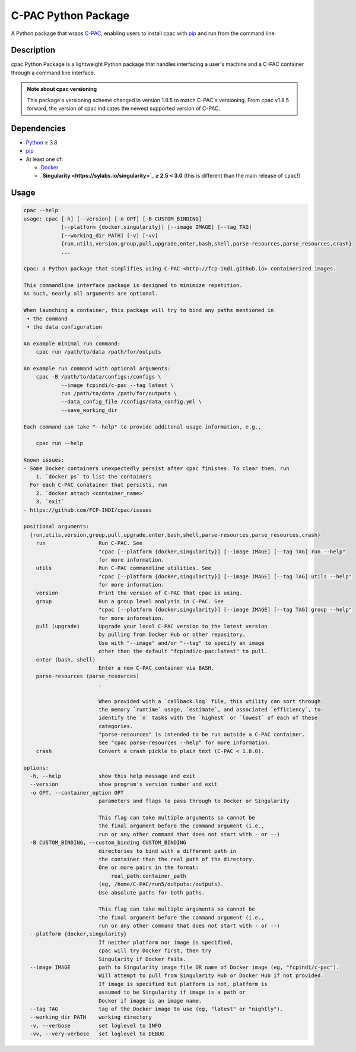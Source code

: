 ====================
C-PAC Python Package
====================

|build-status| |github-version| |upload| |pypi-version| |coverage|

A Python package that wraps `C-PAC <http://fcp-indi.github.io>`_, enabling users to install cpac with `pip <https://pip.pypa.io>`_ and run from the command line.


Description
===========

cpac Python Package is a lightweight Python package that handles interfacing a user's machine and a C-PAC container through a command line interface.

.. admonition:: Note about cpac versioning

    This package's versioning scheme changed in version 1.8.5 to match C-PAC's versioning. From cpac v1.8.5 forward, the version of cpac indicates the newest supported version of C-PAC.

Dependencies
============

* `Python <https://www.python.org>`_ ≥ 3.8
* `pip <https://pip.pypa.io>`_
* At least one of:

  * `Docker <https://www.docker.com>`_
  * **`Singularity <https://sylabs.io/singularity>`_ ≥ 2.5 \< 3.0** (this is different than the main release of ``cpac``!)

Usage
=====

.. BEGIN USAGE

.. code-block:: shell

    cpac --help
    usage: cpac [-h] [--version] [-o OPT] [-B CUSTOM_BINDING]
                [--platform {docker,singularity}] [--image IMAGE] [--tag TAG]
                [--working_dir PATH] [-v] [-vv]
                {run,utils,version,group,pull,upgrade,enter,bash,shell,parse-resources,parse_resources,crash}
                ...

    cpac: a Python package that simplifies using C-PAC <http://fcp-indi.github.io> containerized images.

    This commandline interface package is designed to minimize repetition.
    As such, nearly all arguments are optional.

    When launching a container, this package will try to bind any paths mentioned in
     • the command
     • the data configuration

    An example minimal run command:
    	cpac run /path/to/data /path/for/outputs

    An example run command with optional arguments:
    	cpac -B /path/to/data/configs:/configs \
    		--image fcpindi/c-pac --tag latest \
    		run /path/to/data /path/for/outputs \
    		--data_config_file /configs/data_config.yml \
    		--save_working_dir

    Each command can take "--help" to provide additonal usage information, e.g.,

    	cpac run --help

    Known issues:
    - Some Docker containers unexpectedly persist after cpac finishes. To clear them, run
        1. `docker ps` to list the containers
      For each C-PAC conatainer that persists, run
        2. `docker attach <container_name>`
        3. `exit`
    - https://github.com/FCP-INDI/cpac/issues

    positional arguments:
      {run,utils,version,group,pull,upgrade,enter,bash,shell,parse-resources,parse_resources,crash}
        run                 Run C-PAC. See
                            "cpac [--platform {docker,singularity}] [--image IMAGE] [--tag TAG] run --help"
                            for more information.
        utils               Run C-PAC commandline utilities. See
                            "cpac [--platform {docker,singularity}] [--image IMAGE] [--tag TAG] utils --help"
                            for more information.
        version             Print the version of C-PAC that cpac is using.
        group               Run a group level analysis in C-PAC. See
                            "cpac [--platform {docker,singularity}] [--image IMAGE] [--tag TAG] group --help"
                            for more information.
        pull (upgrade)      Upgrade your local C-PAC version to the latest version
                            by pulling from Docker Hub or other repository.
                            Use with "--image" and/or "--tag" to specify an image
                            other than the default "fcpindi/c-pac:latest" to pull.
        enter (bash, shell)
                            Enter a new C-PAC container via BASH.
        parse-resources (parse_resources)
                            .

                            When provided with a `callback.log` file, this utility can sort through
                            the memory `runtime` usage, `estimate`, and associated `efficiency`, to
                            identify the `n` tasks with the `highest` or `lowest` of each of these
                            categories.
                            "parse-resources" is intended to be run outside a C-PAC container.
                            See "cpac parse-resources --help" for more information.
        crash               Convert a crash pickle to plain text (C-PAC < 1.8.0).

    options:
      -h, --help            show this help message and exit
      --version             show program's version number and exit
      -o OPT, --container_option OPT
                            parameters and flags to pass through to Docker or Singularity

                            This flag can take multiple arguments so cannot be
                            the final argument before the command argument (i.e.,
                            run or any other command that does not start with - or --)
      -B CUSTOM_BINDING, --custom_binding CUSTOM_BINDING
                            directories to bind with a different path in
                            the container than the real path of the directory.
                            One or more pairs in the format:
                            	real_path:container_path
                            (eg, /home/C-PAC/run5/outputs:/outputs).
                            Use absolute paths for both paths.

                            This flag can take multiple arguments so cannot be
                            the final argument before the command argument (i.e.,
                            run or any other command that does not start with - or --)
      --platform {docker,singularity}
                            If neither platform nor image is specified,
                            cpac will try Docker first, then try
                            Singularity if Docker fails.
      --image IMAGE         path to Singularity image file OR name of Docker image (eg, "fcpindi/c-pac").
                            Will attempt to pull from Singularity Hub or Docker Hub if not provided.
                            If image is specified but platform is not, platform is
                            assumed to be Singularity if image is a path or
                            Docker if image is an image name.
      --tag TAG             tag of the Docker image to use (eg, "latest" or "nightly").
      --working_dir PATH    working directory
      -v, --verbose         set loglevel to INFO
      -vv, --very-verbose   set loglevel to DEBUG

.. END USAGE

.. |pypi-version| image:: https://badge.fury.io/py/cpac.svg
    :target: https://pypi.org/project/cpac/
    :alt: PyPI version
.. |github-version| image:: https://img.shields.io/github/tag/FCP-INDI/cpac.svg
    :target: https://github.com/FCP-INDI/cpac/releases
    :alt: GitHub version
.. |build-status| image:: https://github.com/FCP-INDI/cpac/actions/workflows/test_cpac.yml/badge.svg
    :target: https://github.com/FCP-INDI/cpac/actions/workflows/test_cpac.yml
    :alt: GitHub Action: Test cpac
.. |coverage| image:: https://coveralls.io/repos/github/FCP-INDI/cpac/badge.svg
    :target: https://coveralls.io/github/FCP-INDI/cpac
    :alt: coverage badge
.. |upload| image:: https://github.com/FCP-INDI/cpac/workflows/Upload%20Python%20Package/badge.svg
    :target: https://pypi.org/project/cpac/
    :alt: upload Python package to PyPI

